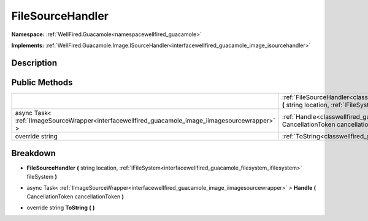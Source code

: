 .. _classwellfired_guacamole_image_filesourcehandler:

FileSourceHandler
==================

**Namespace:** :ref:`WellFired.Guacamole<namespacewellfired_guacamole>`

**Implements:** :ref:`WellFired.Guacamole.Image.ISourceHandler<interfacewellfired_guacamole_image_isourcehandler>`


Description
------------



Public Methods
---------------

+---------------------------------------------------------------------------------------------------+--------------------------------------------------------------------------------------------------------------------------------------------------------------------------------------------------------------------------------+
|                                                                                                   |:ref:`FileSourceHandler<classwellfired_guacamole_image_filesourcehandler_1af5647b6684ac91c39aee5d20d2723301>` **(** string location, :ref:`IFileSystem<interfacewellfired_guacamole_filesystem_ifilesystem>` fileSystem **)**   |
+---------------------------------------------------------------------------------------------------+--------------------------------------------------------------------------------------------------------------------------------------------------------------------------------------------------------------------------------+
|async Task< :ref:`IImageSourceWrapper<interfacewellfired_guacamole_image_iimagesourcewrapper>` >   |:ref:`Handle<classwellfired_guacamole_image_filesourcehandler_1a3a9768b09076811e571a983fd03727f6>` **(** CancellationToken cancellationToken **)**                                                                              |
+---------------------------------------------------------------------------------------------------+--------------------------------------------------------------------------------------------------------------------------------------------------------------------------------------------------------------------------------+
|override string                                                                                    |:ref:`ToString<classwellfired_guacamole_image_filesourcehandler_1a9690063cfa571c835bb99389ceb9c2b2>` **(**  **)**                                                                                                               |
+---------------------------------------------------------------------------------------------------+--------------------------------------------------------------------------------------------------------------------------------------------------------------------------------------------------------------------------------+

Breakdown
----------

.. _classwellfired_guacamole_image_filesourcehandler_1af5647b6684ac91c39aee5d20d2723301:

-  **FileSourceHandler** **(** string location, :ref:`IFileSystem<interfacewellfired_guacamole_filesystem_ifilesystem>` fileSystem **)**

.. _classwellfired_guacamole_image_filesourcehandler_1a3a9768b09076811e571a983fd03727f6:

- async Task< :ref:`IImageSourceWrapper<interfacewellfired_guacamole_image_iimagesourcewrapper>` > **Handle** **(** CancellationToken cancellationToken **)**

.. _classwellfired_guacamole_image_filesourcehandler_1a9690063cfa571c835bb99389ceb9c2b2:

- override string **ToString** **(**  **)**

